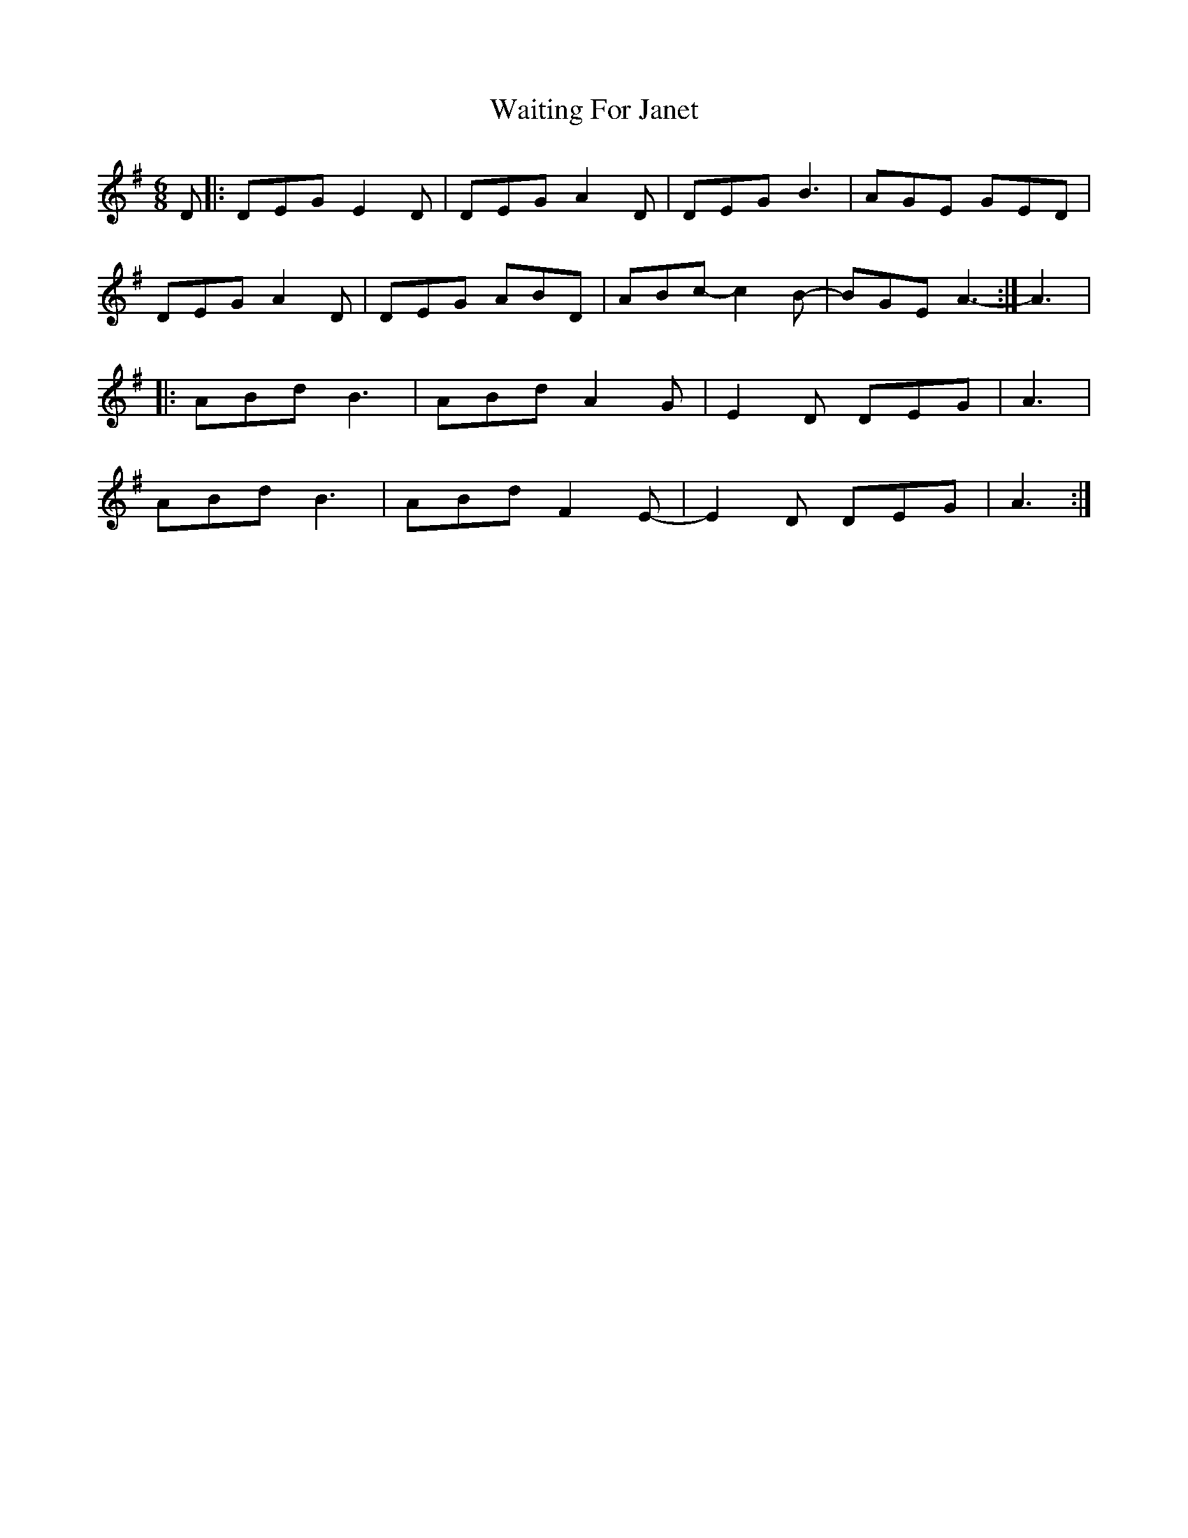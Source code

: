 X: 41916
T: Waiting For Janet
R: jig
M: 6/8
K: Gmajor
D|:DEG E2D|DEG A2D|DEG B3|AGE GED|
DEG A2D|DEG ABD|ABc-c2B-|BGE A3-:|A3|:
ABd B3|ABd A2G|E2D DEG|A3|
ABd B3|ABd F2E-|E2D DEG|A3:|

